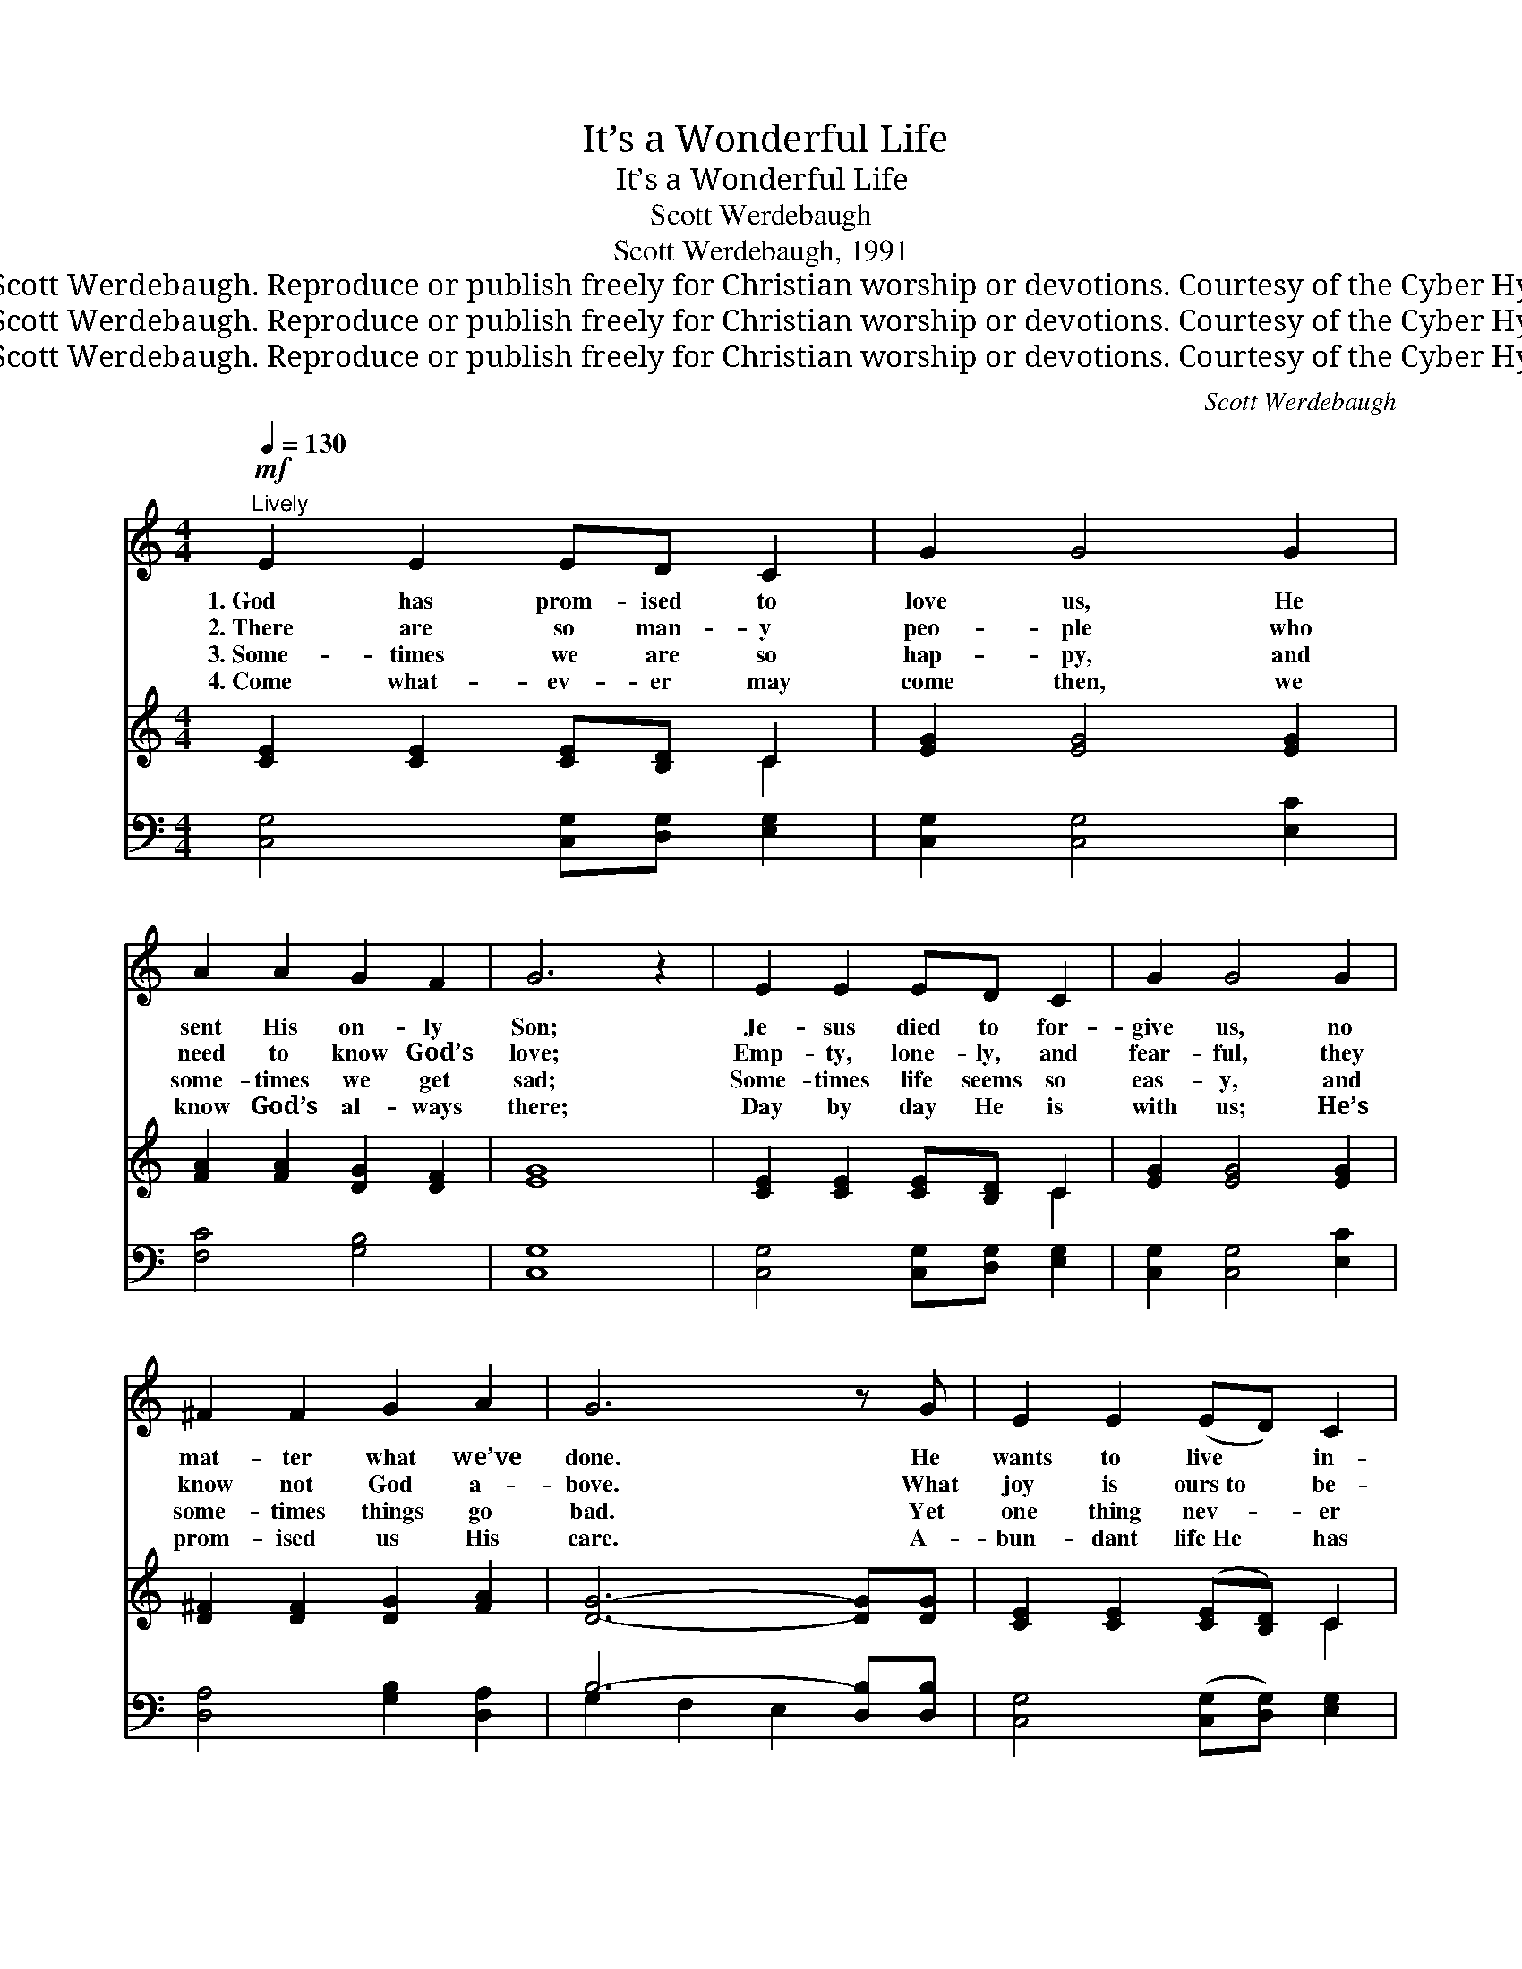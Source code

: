 X:1
T:It’s a Wonderful Life
T:It’s a Wonderful Life
T:Scott Werdebaugh
T:Scott Werdebaugh, 1991
T:© 1991 Scott Werdebaugh. Reproduce or publish freely for Christian worship or devotions. Courtesy of the Cyber Hymnal™
T:© 1991 Scott Werdebaugh. Reproduce or publish freely for Christian worship or devotions. Courtesy of the Cyber Hymnal™
T:© 1991 Scott Werdebaugh. Reproduce or publish freely for Christian worship or devotions. Courtesy of the Cyber Hymnal™
C:Scott Werdebaugh
Z:© 1991 Scott Werdebaugh. Reproduce or publish freely for Christian worship or devotions.
Z:Courtesy of the Cyber Hymnal™
%%score 1 ( 2 3 ) ( 4 5 )
L:1/8
Q:1/4=130
M:4/4
K:C
V:1 treble 
V:2 treble 
V:3 treble 
V:4 bass 
V:5 bass 
V:1
!mf!"^Lively" E2 E2 ED C2 | G2 G4 G2 | A2 A2 G2 F2 | G6 z2 | E2 E2 ED C2 | G2 G4 G2 | %6
w: 1.~God has prom- ised to|love us, He|sent His on- ly|Son;|Je- sus died to for-|give us, no|
w: 2.~There are so man- y|peo- ple who|need to know God’s|love;|Emp- ty, lone- ly, and|fear- ful, they|
w: 3.~Some- times we are so|hap- py, and|some- times we get|sad;|Some- times life seems so|eas- y, and|
w: 4.~Come what- ev- er may|come then, we|know God’s al- ways|there;|Day by day He is|with us; He’s|
 ^F2 F2 G2 A2 | G6 z G | E2 E2 (ED) C2 | G2 G4 G2 | c3 c B2 c2 | A6 z A | c2 c2 B2 A2 | A2 G4 E2 | %14
w: mat- ter what we’ve|done. He|wants to live * in-|side us, and|clean up ev- ’ry|part, When|we ask Him to|save us, and|
w: know not God a-|bove. What|joy is ours~to * be-|friend them, and|lead them to the|Lord, And|help them grow in|Je- sus, and|
w: some- times things go|bad. Yet|one thing nev- * er|chang- es when|we know Christ as|Lord; For|He’s our Friend and|Sav- iour, Who’s|
w: prom- ised us His|care. A-|bun- dant life~He * has|giv- en, and|hope and peace and|rest; And|when we get to|Heav- en, e-|
 G2 G2 F2 D2 | !fermata!C4 !fermata!G4 || E2 E2 ED C2 | G6 GG | A4 G2 F2 | G6 z2 | E2 E2 ED C2 | %21
w: live with- in our|heart! Oh,|it’s a won- der- ful|life when we|walk with the|Lord!|It’s a won- der- ful|
w: un- der- stand God’s|Word! Oh,|it’s a won- der- ful|life when we|walk with the|Lord!|It’s a won- der- ful|
w: faith- ful to His|Word! Oh,|it’s a won- der- ful|life when we|walk with the|Lord!|It’s a won- der- ful|
w: ter- nal life, His|best! Oh,|it’s a won- der- ful|life when we|walk with the|Lord!|It’s a won- der- ful|
 G6 GG | ^F4 G2 A2 | G6 z2 | E2 E2 ED C2 | G6 z2 | E3 E F2 G2 | A6 z A | A2 A2 G2 F2 | G4 E4 | %30
w: life when we|live by His|Word!|It’s a won- der- ful|life|prais- ing God a-|bove! For|when we walk with|Je- sus,|
w: life when we|live by His|Word!|It’s a won- der- ful|life|prais- ing God a-|bove! For|when we walk with|Je- sus,|
w: life when we|live by His|Word!|It’s a won- der- ful|life|prais- ing God a-|bove! For|when we walk with|Je- sus,|
w: life when we|live by His|Word!|It’s a won- der- ful|life|prais- ing God a-|bove! For|when we walk with|Je- sus,|
 G2 G2 FE D2 |1,2,3 C8 :|4[Q:1/4=135]"^Rit."[Q:1/4=135]"^Rit."[Q:1/4=135]"^Rit." G2 G2 FE D2 || %33
w: it’s a won- der- ful|life!||
w: it’s a won- der- ful|life!||
w: it’s a won- der- ful|life!||
w: it’s a won- der- ful,|~|It’s a won- der- ful,|
 G3 G GA B2 |[Q:1/4=120][Q:1/4=120][Q:1/4=120] c8 |] %35
w: ||
w: ||
w: ||
w: It’s a won- der- ful|life!|
V:2
 [CE]2 [CE]2 [CE][B,D] C2 | [EG]2 [EG]4 [EG]2 | [FA]2 [FA]2 [DG]2 [DF]2 | [EG]8 | %4
 [CE]2 [CE]2 [CE][B,D] C2 | [EG]2 [EG]4 [EG]2 | [D^F]2 [DF]2 [DG]2 [FA]2 | [DG]6- [DG][DG] | %8
 [CE]2 [CE]2 ([CE][B,D]) C2 | [EG]2 [EG]4 [EG]2 | [Ec]3 [Fc] [GB]2 [Ec]2 | [FA]6- [FA][FA] | %12
 [Ac]2 [Ac]2 [GB]2 [FA]2 | A2 [EG]4 [CE]2 | [DG]2 [DG]2 [DF]2 [B,D]2 | %15
 !fermata!C4 !fermata![B,G]4 || [CE]2 [CE]2 [CE][B,D] C2 | [EG]6 [EG][EG] | [FA]4 [DG]2 [DF]2 | %19
 [EG]8 | [CE]2 [CE]2 [CE][B,D] C2 | [EG]6 [EG][EG] | [D^F]4 [DG]2 [DA]2 | [DG]8 | %24
 [CE]2 [CE]2 [CE][B,D] C2 | [EG]8 | [CE]3 [CE] [DF]2 [EG]2 | [FA]6- [FA][FA] | %28
 [FA]2 [FA]2 [DG]2 [DF]2 | [EG]4 [CE]4 | [DG]2 [DG]2 [DF][CE] [B,D]2 |1,2,3 [G,C]8 :|4 %32
 [DG]2 [DG]2 [DF][CE] [B,D]2 || [DG]3 [DG] [DG][FA] [FB]2 | [EGc]8 |] %35
V:3
 x6 C2 | x8 | x8 | x8 | x6 C2 | x8 | x8 | x8 | x6 C2 | x8 | x8 | x8 | x8 | (CD) x6 | x8 | C4 x4 || %16
 x6 C2 | x8 | x8 | x8 | x6 C2 | x8 | x8 | x8 | x6 C2 | x8 | x8 | x8 | x8 | x8 | x8 |1,2,3 x8 :|4 %32
 x8 || x8 | x8 |] %35
V:4
 [C,G,]4 [C,G,][D,G,] [E,G,]2 | [C,G,]2 [C,G,]4 [E,C]2 | [F,C]4 [G,B,]4 | [C,G,]8 | %4
 [C,G,]4 [C,G,][D,G,] [E,G,]2 | [C,G,]2 [C,G,]4 [E,C]2 | [D,A,]4 [G,B,]2 [D,A,]2 | %7
 B,6- [D,B,][D,B,] | [C,G,]4 ([C,G,][D,G,]) [E,G,]2 | [C,G,]2 [C,G,]4 [E,C]2 | %10
 [G,C]3 [F,A,] [D,G,]2 [C,G,]2 | [C,F,]6- [C,F,][C,F,] | [F,A,]4 [D,G,]2 [F,C]2 | %13
 [F,A,]2 [C,C]4 [C,G,]2 | [G,B,]4 [G,B,]2 [F,B,]2 | !fermata![E,G,]4 !fermata![D,G,]4 || %16
 [C,G,]4 [C,G,][D,G,] [E,G,]2 | [C,G,]6 [C,G,]2 | [C,F,]4 [B,,G,]4 | [C,G,]8 | %20
 [C,G,]4 [C,G,][D,G,] [E,G,]2 | [C,G,]6 [C,E,][E,G,] | [D,A,]4 [G,B,]2 [^F,A,]2 | B,6- [D,B,]2 | %24
 [C,G,]4 [C,G,][D,G,] [E,G,]2 | [C,G,]8 | [C,G,]4 [D,G,]2 [E,C]2 | [F,C]6- [F,C][F,C] | %28
 [F,C]4 [G,B,]4 | C4 [C,G,]4 | [G,B,]2 [D,B,]2 [D,G,][C,G,] [G,,G,]2 |1,2,3 [C,E,]8 :|4 %32
 [B,,G,]4 [D,G,][C,G,] [G,,G,]2 || [B,,G,]4 [D,G,][C,G,] [G,,G,]2 | [C,E,G,C]8 |] %35
V:5
 x8 | x8 | x8 | x8 | x8 | x8 | x8 | G,2 F,2 E,2 x2 | x8 | x8 | x8 | x8 | x8 | x8 | x8 | x8 || x8 | %17
 x8 | x8 | x8 | x8 | x8 | x8 | G,2 F,2 E,2 x2 | x8 | x8 | x8 | x8 | x8 | E,2 D,2 x4 | x8 |1,2,3 %31
 x8 :|4 x8 || x8 | x8 |] %35

